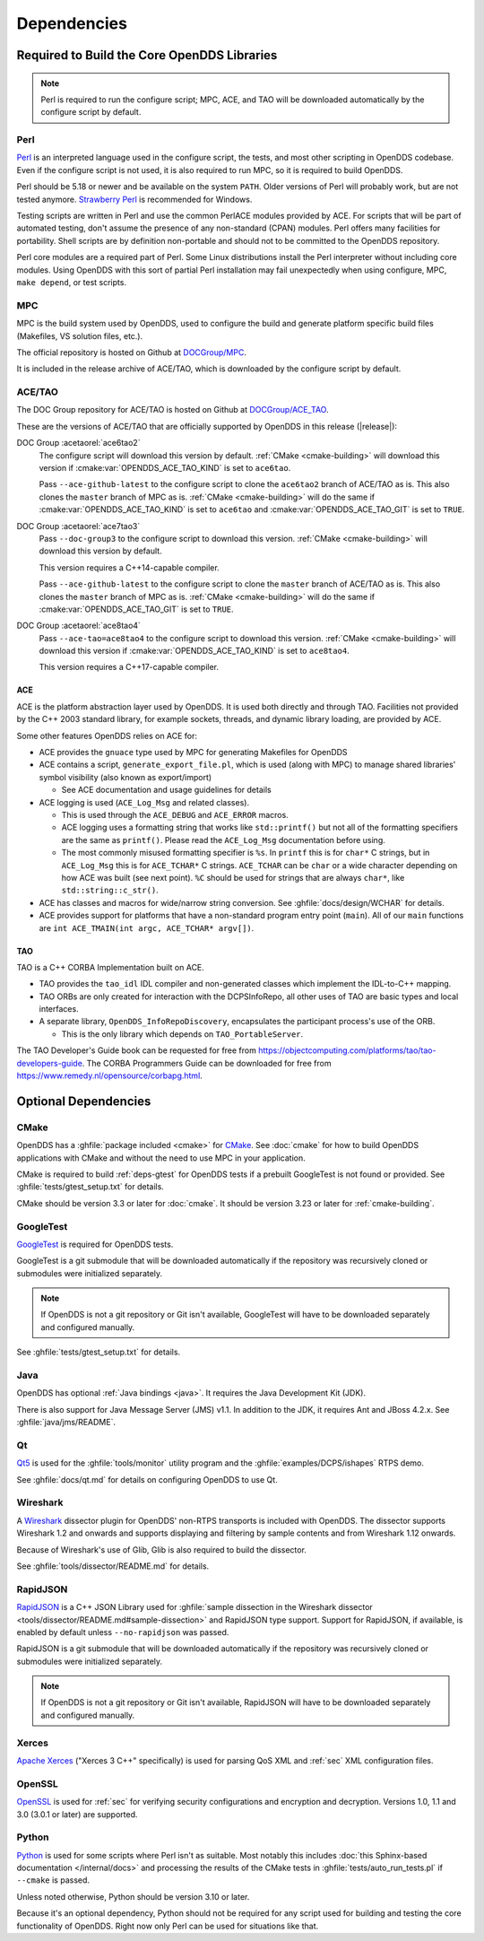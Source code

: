 .. _deps:

############
Dependencies
############

********************************************
Required to Build the Core OpenDDS Libraries
********************************************

.. note:: Perl is required to run the configure script; MPC, ACE, and TAO will be downloaded automatically by the configure script by default.

.. _deps-perl:

Perl
====

`Perl <https://www.perl.org/>`__ is an interpreted language used in the configure script, the tests, and most other scripting in OpenDDS codebase.
Even if the configure script is not used, it is also required to run MPC, so it is required to build OpenDDS.

Perl should be 5.18 or newer and be available on the system ``PATH``.
Older versions of Perl will probably work, but are not tested anymore.
`Strawberry Perl <https://strawberryperl.com>`__ is recommended for Windows.

Testing scripts are written in Perl and use the common PerlACE modules provided by ACE.
For scripts that will be part of automated testing, don't assume the presence of any non-standard (CPAN) modules.
Perl offers many facilities for portability.
Shell scripts are by definition non-portable and should not to be committed to the OpenDDS repository.

Perl core modules are a required part of Perl.
Some Linux distributions install the Perl interpreter without including core modules.
Using OpenDDS with this sort of partial Perl installation may fail unexpectedly when using configure, MPC, ``make depend``, or test scripts.

.. _deps-mpc:

MPC
===

MPC is the build system used by OpenDDS, used to configure the build and generate platform specific build files (Makefiles, VS solution files, etc.).

The official repository is hosted on Github at `DOCGroup/MPC <https://github.com/DOCGroup/MPC>`__.

It is included in the release archive of ACE/TAO, which is downloaded by the configure script by default.

.. _deps-ace-tao:

ACE/TAO
=======

The DOC Group repository for ACE/TAO is hosted on Github at `DOCGroup/ACE_TAO <https://github.com/DOCGroup/ACE_TAO>`__.

These are the versions of ACE/TAO that are officially supported by OpenDDS in this release (|release|):

.. _ace6tao2:

DOC Group :acetaorel:`ace6tao2`
  The configure script will download this version by default.
  :ref:`CMake <cmake-building>` will download this version if :cmake:var:`OPENDDS_ACE_TAO_KIND` is set to ``ace6tao``.

  Pass ``--ace-github-latest`` to the configure script to clone the ``ace6tao2`` branch of ACE/TAO as is.
  This also clones the ``master`` branch of MPC as is.
  :ref:`CMake <cmake-building>` will do the same if :cmake:var:`OPENDDS_ACE_TAO_KIND` is set to ``ace6tao`` and :cmake:var:`OPENDDS_ACE_TAO_GIT` is set to ``TRUE``.

.. _ace7tao3:

DOC Group :acetaorel:`ace7tao3`
  Pass ``--doc-group3`` to the configure script to download this version.
  :ref:`CMake <cmake-building>` will download this version by default.

  This version requires a C++14-capable compiler.

  Pass ``--ace-github-latest`` to the configure script to clone the ``master`` branch of ACE/TAO as is.
  This also clones the ``master`` branch of MPC as is.
  :ref:`CMake <cmake-building>` will do the same if :cmake:var:`OPENDDS_ACE_TAO_GIT` is set to ``TRUE``.

.. _ace8tao4:

DOC Group :acetaorel:`ace8tao4`
  Pass ``--ace-tao=ace8tao4`` to the configure script to download this version.
  :ref:`CMake <cmake-building>` will download this version if :cmake:var:`OPENDDS_ACE_TAO_KIND` is set to ``ace8tao4``.

  This version requires a C++17-capable compiler.

.. _deps-ace:

ACE
---

ACE is the platform abstraction layer used by OpenDDS.
It is used both directly and through TAO. Facilities not provided by the C++ 2003 standard library, for example sockets, threads, and dynamic library loading, are provided by ACE.

Some other features OpenDDS relies on ACE for:

- ACE provides the ``gnuace`` type used by MPC for generating Makefiles for OpenDDS
- ACE contains a script, ``generate_export_file.pl``, which is used (along with MPC) to manage shared libraries' symbol visibility (also known as export/import)

  - See ACE documentation and usage guidelines for details

- ACE logging is used (``ACE_Log_Msg`` and related classes).

  - This is used through the ``ACE_DEBUG`` and ``ACE_ERROR`` macros.
  - ACE logging uses a formatting string that works like ``std::printf()`` but not all of the formatting specifiers are the same as ``printf()``.
    Please read the ``ACE_Log_Msg`` documentation before using.
  - The most commonly misused formatting specifier is ``%s``.
    In ``printf`` this is for ``char*`` C strings, but in ``ACE_Log_Msg`` this is for ``ACE_TCHAR*`` C strings.
    ``ACE_TCHAR`` can be ``char`` or a wide character depending on how ACE was built (see next point).
    ``%C`` should be used for strings that are always ``char*``, like ``std::string::c_str()``.

- ACE has classes and macros for wide/narrow string conversion.
  See :ghfile:`docs/design/WCHAR` for details.
- ACE provides support for platforms that have a non-standard program entry point (``main``).
  All of our ``main`` functions are ``int ACE_TMAIN(int argc, ACE_TCHAR* argv[])``.

.. _deps-tao:

TAO
---

TAO is a C++ CORBA Implementation built on ACE.

- TAO provides the ``tao_idl`` IDL compiler and non-generated classes which implement the IDL-to-C++ mapping.
- TAO ORBs are only created for interaction with the DCPSInfoRepo, all other uses of TAO are basic types and local interfaces.
- A separate library, ``OpenDDS_InfoRepoDiscovery``, encapsulates the participant process's use of the ORB.

  - This is the only library which depends on ``TAO_PortableServer``.

The TAO Developer's Guide book can be requested for free from https://objectcomputing.com/platforms/tao/tao-developers-guide.
The CORBA Programmers Guide can be downloaded for free from https://www.remedy.nl/opensource/corbapg.html.

.. _deps-optional:

*********************
Optional Dependencies
*********************

.. _deps-cmake:

CMake
=====

OpenDDS has a :ghfile:`package included <cmake>` for `CMake <https://cmake.org/>`__.
See :doc:`cmake` for how to build OpenDDS applications with CMake and without the need to use MPC in your application.

CMake is required to build :ref:`deps-gtest` for OpenDDS tests if a prebuilt GoogleTest is not found or provided.
See :ghfile:`tests/gtest_setup.txt` for details.

CMake should be version 3.3 or later for :doc:`cmake`.
It should be version 3.23 or later for :ref:`cmake-building`.

.. _deps-gtest:

GoogleTest
==========

`GoogleTest <https://google.github.io/googletest/>`__ is required for OpenDDS tests.

GoogleTest is a git submodule that will be downloaded automatically if the repository was recursively cloned or submodules were initialized separately.

.. note:: If OpenDDS is not a git repository or Git isn't available, GoogleTest will have to be downloaded separately and configured manually.

See :ghfile:`tests/gtest_setup.txt` for details.

.. _deps-java:

Java
====

OpenDDS has optional :ref:`Java bindings <java>`.
It requires the Java Development Kit (JDK).

There is also support for Java Message Server (JMS) v1.1.
In addition to the JDK, it requires Ant and JBoss 4.2.x.
See :ghfile:`java/jms/README`.

.. _deps-qt:

Qt
==

`Qt5 <https://www.qt.io/>`__ is used for the :ghfile:`tools/monitor` utility program and the :ghfile:`examples/DCPS/ishapes` RTPS demo.

See :ghfile:`docs/qt.md` for details on configuring OpenDDS to use Qt.

.. _deps-wireshark:

Wireshark
=========

A `Wireshark <https://www.wireshark.org/>`__ dissector plugin for OpenDDS' non-RTPS transports is included with OpenDDS.
The dissector supports Wireshark 1.2 and onwards and supports displaying and filtering by sample contents and from Wireshark 1.12 onwards.

Because of Wireshark's use of Glib, Glib is also required to build the dissector.

See :ghfile:`tools/dissector/README.md` for details.

.. _deps-rapidjson:

RapidJSON
=========

`RapidJSON <https://rapidjson.org/>`__ is a C++ JSON Library used for :ghfile:`sample dissection in the Wireshark dissector <tools/dissector/README.md#sample-dissection>` and RapidJSON type support.
Support for RapidJSON, if available, is enabled by default unless ``--no-rapidjson`` was passed.

RapidJSON is a git submodule that will be downloaded automatically if the repository was recursively cloned or submodules were initialized separately.

.. note:: If OpenDDS is not a git repository or Git isn't available, RapidJSON will have to be downloaded separately and configured manually.

.. _deps-xerces:

Xerces
======

`Apache Xerces <https://xerces.apache.org/xerces-c/>`__ ("Xerces 3 C++" specifically) is used for parsing QoS XML and :ref:`sec` XML configuration files.

.. _deps-openssl:

OpenSSL
=======

`OpenSSL <https://www.openssl-library.org/>`__ is used for :ref:`sec` for verifying security configurations and encryption and decryption.
Versions 1.0, 1.1 and 3.0 (3.0.1 or later) are supported.

.. _deps-python:

Python
======

`Python <https://www.python.org/>`__ is used for some scripts where Perl isn't as suitable.
Most notably this includes :doc:`this Sphinx-based documentation </internal/docs>` and processing the results of the CMake tests in :ghfile:`tests/auto_run_tests.pl` if ``--cmake`` is passed.

Unless noted otherwise, Python should be version 3.10 or later.

Because it's an optional dependency, Python should not be required for any script used for building and testing the core functionality of OpenDDS.
Right now only Perl can be used for situations like that.
